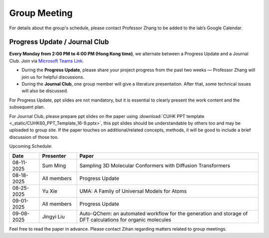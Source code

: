 Group Meeting
=============

For details about the group's schedule, please contact Professor Zhang to be added to the lab’s Google Calendar.

Progress Update / Journal Club
--------------------------------

**Every Monday from 2:00 PM to 4:00 PM (Hong Kong time)**, we alternate between a Progress Update and a Journal Club. Join via `Microsoft Teams Link <teams.microsoft.com/l/meetup-join/19%3ameeting_YWQ1OWNhYzAtODk0YS00MTU4LTgyZDUtYjgyZGExYThlMjI4%40thread.v2/0?context=%7b"Tid"%3a"a2c8f93f-126b-4596-a360-8941a8984b08"%2c"Oid"%3a"a01f610e-456a-478e-a980-248fa8edd125"%7d>`_.

- During the **Progress Update**, please share your project progress from the past two weeks — Professor Zhang will join us for helpful discussions.

- During the **Journal Club**, one group member will give a literature presentation. After that, some technical issues will also be discussed.

For Progress Update, ppt slides are not mandatory, but it is essential to clearly present the work content and the subsequent plan.

For Journal Club, please prepare ppt slides on the paper using :download:`CUHK PPT template <_static/CUHK60_PPT_Template_16-9.pptx>`, this ppt slides should be understandable by others too and may be uploaded to group site. If the paper touches on additional/related concepts, methods, it will be good to include a brief discussion of those too.

Upcoming Schedule:

.. list-table::
   :header-rows: 1
   :widths: 12 15 73

   * - **Date**
     - **Presenter**
     - **Paper**
   * - 08-11-2025
     - Sum Ming
     - Sampling 3D Molecular Conformers with Diffusion Transformers
   * - 08-18-2025
     - All members
     - Progress Update
   * - 08-25-2025
     - Yu Xie
     - UMA: A Family of Universal Models for Atoms
   * - 09-01-2025
     - All members
     - Progress Update
   * - 09-08-2025
     - Jingyi Liu
     - Auto-QChem: an automated workflow for the generation and storage of DFT calculations for organic molecules

Feel free to read the paper in advance. Please contact Zihan regarding matters related to group meetings.


